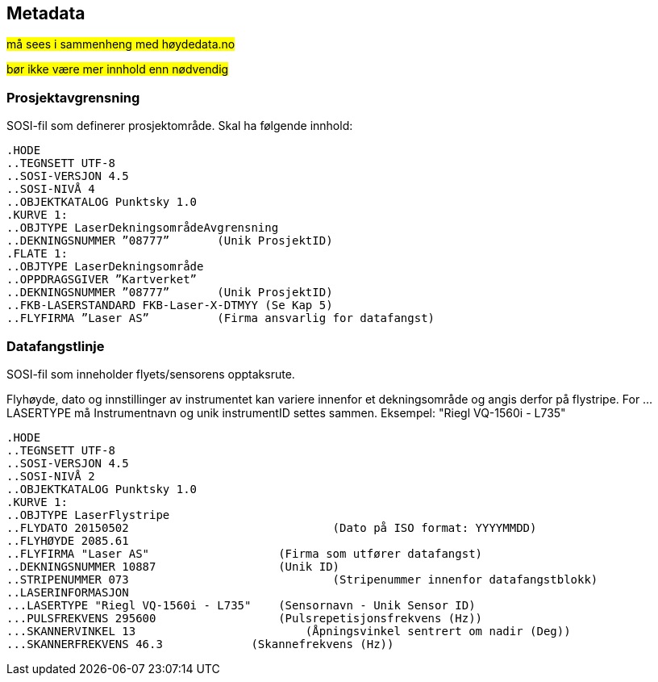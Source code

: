 == Metadata
##må sees i sammenheng med høydedata.no ##

##bør ikke være mer innhold enn nødvendig##

=== Prosjektavgrensning
SOSI-fil som definerer prosjektområde. Skal ha følgende innhold: 

 .HODE
 ..TEGNSETT UTF-8
 ..SOSI-VERSJON 4.5
 ..SOSI-NIVÅ 4
 ..OBJEKTKATALOG Punktsky 1.0
 .KURVE 1:
 ..OBJTYPE LaserDekningsområdeAvgrensning
 ..DEKNINGSNUMMER ”08777”       (Unik ProsjektID)
 .FLATE 1:
 ..OBJTYPE LaserDekningsområde
 ..OPPDRAGSGIVER ”Kartverket”
 ..DEKNINGSNUMMER ”08777”       (Unik ProsjektID)
 ..FKB-LASERSTANDARD FKB-Laser-X-DTMYY (Se Kap 5)
 ..FLYFIRMA ”Laser AS”          (Firma ansvarlig for datafangst)
 
=== Datafangstlinje
SOSI-fil som inneholder flyets/sensorens opptaksrute.

Flyhøyde, dato og innstillinger av instrumentet kan variere
innenfor et dekningsområde og angis derfor på flystripe. For …LASERTYPE må
Instrumentnavn og unik instrumentID settes sammen. Eksempel: "Riegl
VQ-1560i - L735"

 .HODE
 ..TEGNSETT UTF-8
 ..SOSI-VERSJON 4.5
 ..SOSI-NIVÅ 2
 ..OBJEKTKATALOG Punktsky 1.0
 .KURVE 1:
 ..OBJTYPE LaserFlystripe
 ..FLYDATO 20150502				(Dato på ISO format: YYYYMMDD)
 ..FLYHØYDE 2085.61
 ..FLYFIRMA "Laser AS"			(Firma som utfører datafangst)
 ..DEKNINGSNUMMER 10887			(Unik ID)
 ..STRIPENUMMER 073				(Stripenummer innenfor datafangstblokk)
 ..LASERINFORMASJON
 ...LASERTYPE "Riegl VQ-1560i - L735"	(Sensornavn - Unik Sensor ID)
 ...PULSFREKVENS 295600			(Pulsrepetisjonsfrekvens (Hz))
 ...SKANNERVINKEL 13			    (Åpningsvinkel sentrert om nadir (Deg))
 ...SKANNERFREKVENS 46.3		    (Skannefrekvens (Hz))

 
